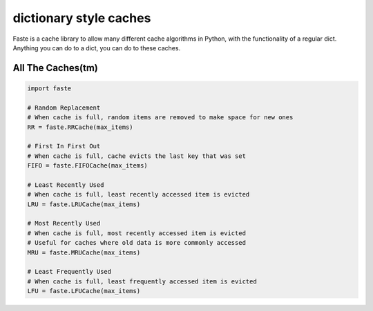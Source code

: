 dictionary style caches
=======================

Faste is a cache library to allow many different cache algorithms in Python, with the functionality of a regular dict.
Anything you can do to a dict, you can do to these caches.

All The Caches(tm)
~~~~~~~~~~~~~~~~~~

.. code:: python

    import faste

    # Random Replacement
    # When cache is full, random items are removed to make space for new ones
    RR = faste.RRCache(max_items)

    # First In First Out
    # When cache is full, cache evicts the last key that was set
    FIFO = faste.FIFOCache(max_items)

    # Least Recently Used
    # When cache is full, least recently accessed item is evicted
    LRU = faste.LRUCache(max_items)

    # Most Recently Used
    # When cache is full, most recently accessed item is evicted
    # Useful for caches where old data is more commonly accessed
    MRU = faste.MRUCache(max_items)

    # Least Frequently Used
    # When cache is full, least frequently accessed item is evicted
    LFU = faste.LFUCache(max_items)


